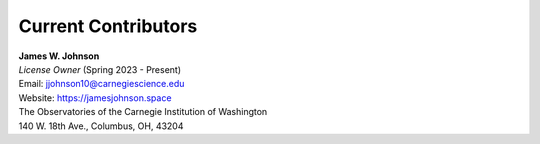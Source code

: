 .. This file is part of the TrackStar package.
.. Copyright (C) 2023 James W. Johnson (giganano9@gmail.com)
.. License: MIT License. See LICENSE in top-level directory
.. at https://github.com/giganano/TrackStar.git.

.. _contributors:

Current Contributors
====================

| **James W. Johnson**
| *License Owner* (Spring 2023 - Present)
| Email: jjohnson10@carnegiescience.edu
| Website: https://jamesjohnson.space
| The Observatories of the Carnegie Institution of Washington
| 140 W. 18th Ave., Columbus, OH, 43204

